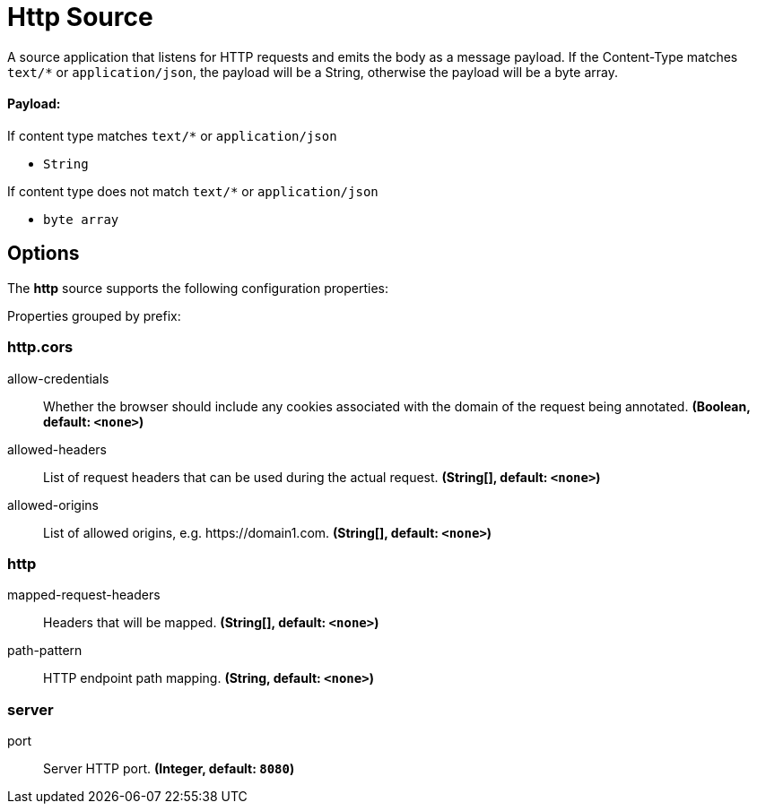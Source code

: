 //tag::ref-doc[]
= Http Source

A source application that listens for HTTP requests and emits the body as a message payload.
If the Content-Type matches `text/*` or `application/json`, the payload will be a String,
otherwise the payload will be a byte array.

==== Payload:

If content type matches `text/*` or `application/json`

* `String`

If content type does not match `text/*` or `application/json`

* `byte array`

== Options

The **$$http$$** $$source$$ supports the following configuration properties:

//tag::configuration-properties[]
Properties grouped by prefix:


=== http.cors

$$allow-credentials$$:: $$Whether the browser should include any cookies associated with the domain of the request being annotated.$$ *($$Boolean$$, default: `$$<none>$$`)*
$$allowed-headers$$:: $$List of request headers that can be used during the actual request.$$ *($$String[]$$, default: `$$<none>$$`)*
$$allowed-origins$$:: $$List of allowed origins, e.g. https://domain1.com.$$ *($$String[]$$, default: `$$<none>$$`)*

=== http

$$mapped-request-headers$$:: $$Headers that will be mapped.$$ *($$String[]$$, default: `$$<none>$$`)*
$$path-pattern$$:: $$HTTP endpoint path mapping.$$ *($$String$$, default: `$$<none>$$`)*

=== server

$$port$$:: $$Server HTTP port.$$ *($$Integer$$, default: `$$8080$$`)*
//end::configuration-properties[]

//end::ref-doc[]
